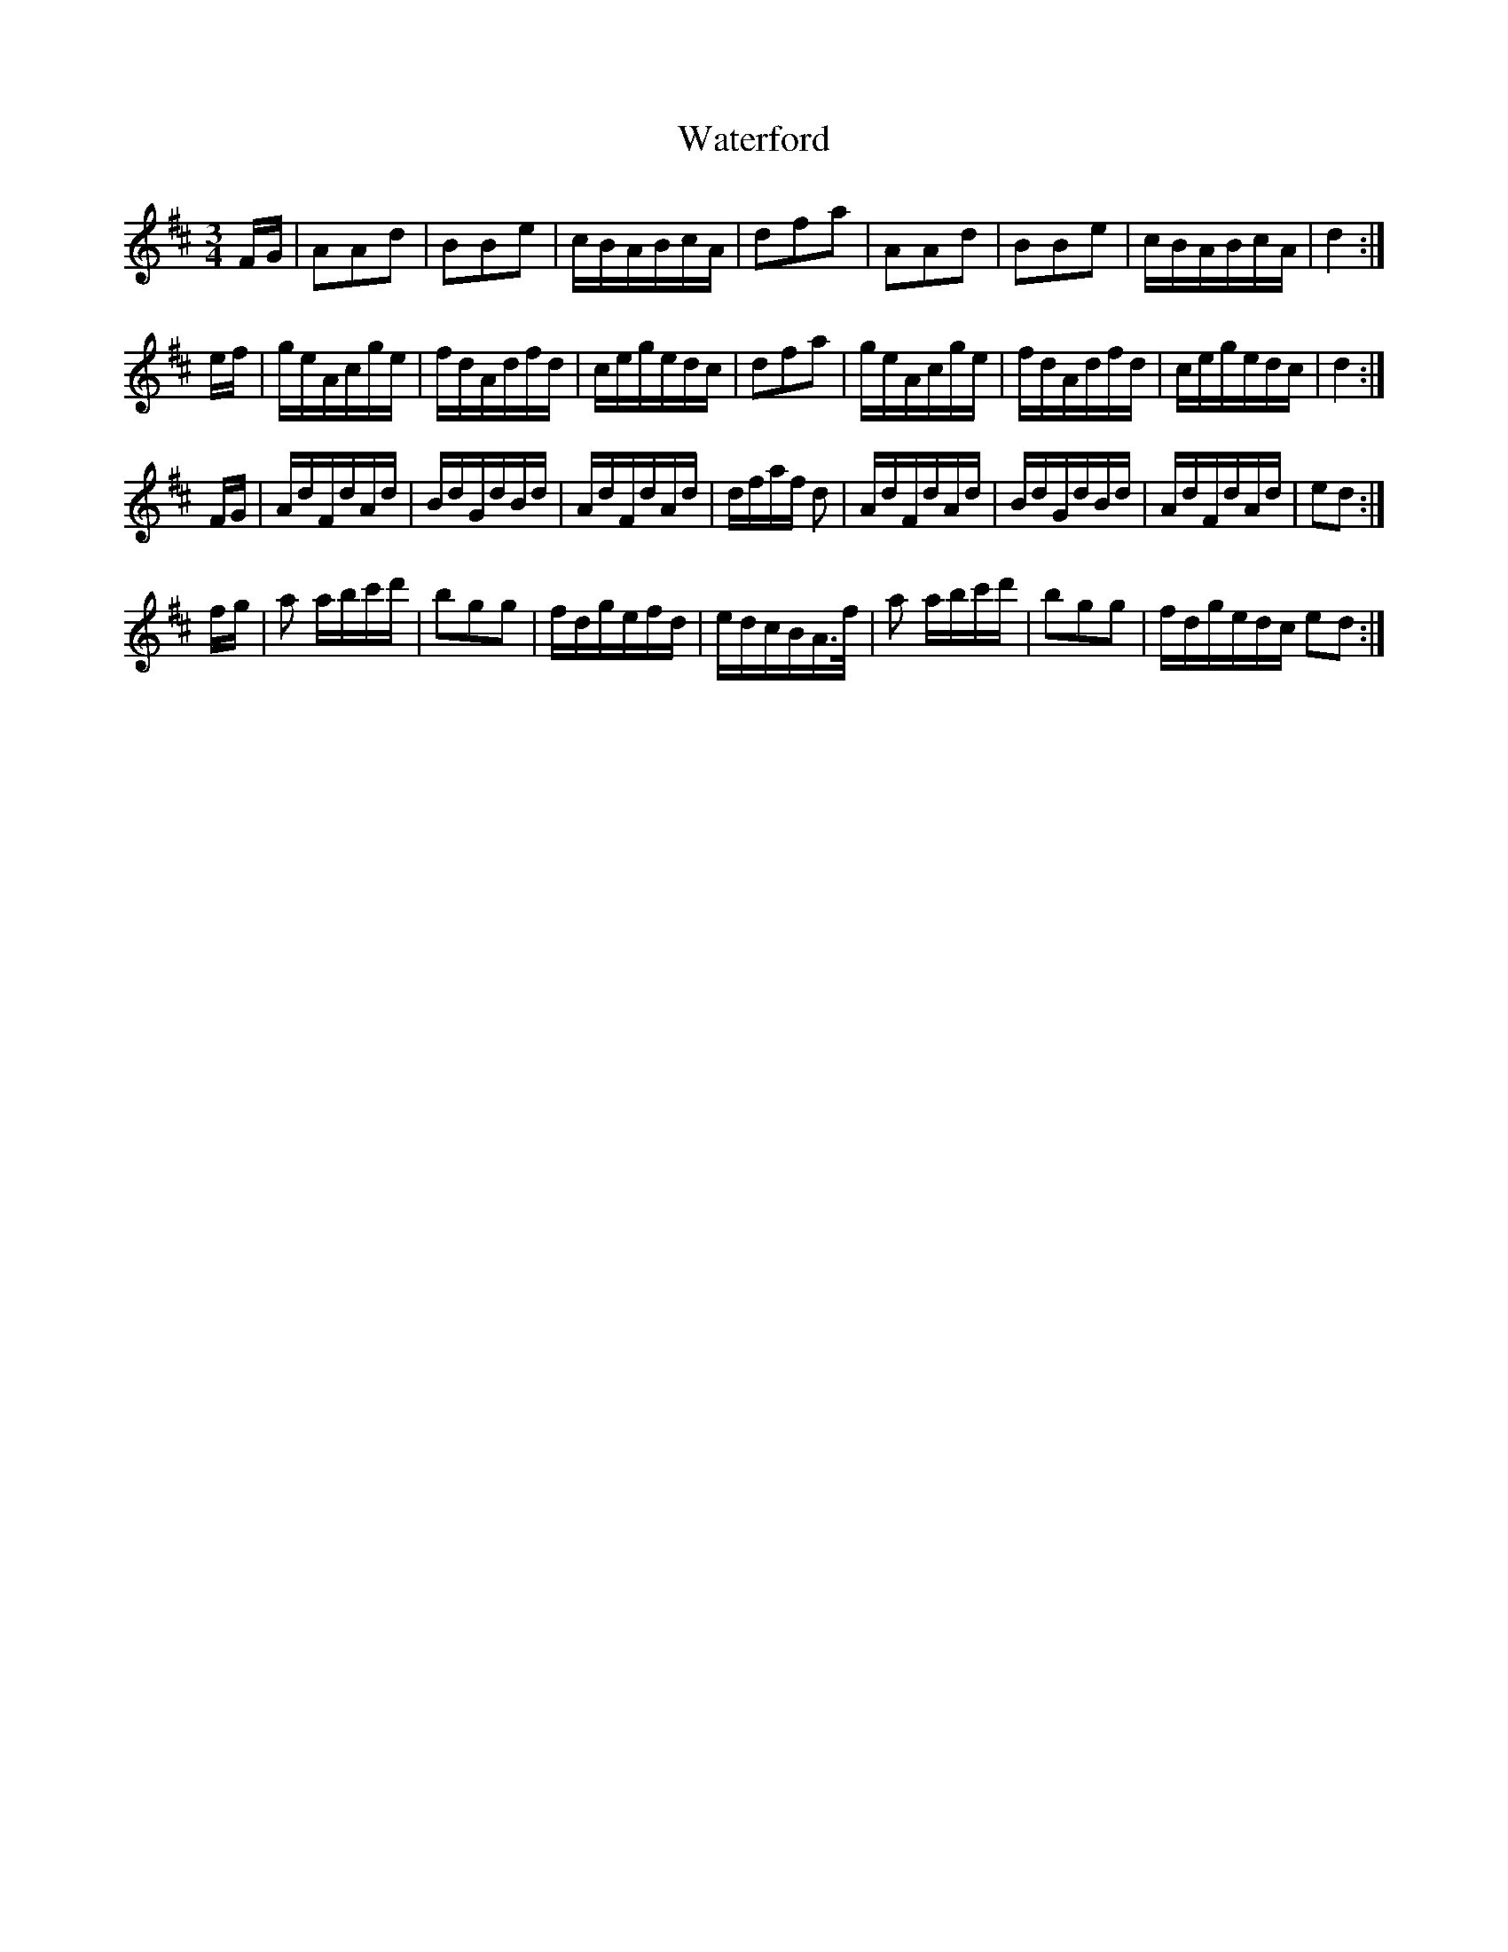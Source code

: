 X: 42176
T: Waterford
R: waltz
M: 3/4
K: Dmajor
F/G/|AAd|BBe|c/B/A/B/c/A/|dfa|AAd|BBe|c/B/A/B/c/A/|d2:|
e/f/|g/e/A/c/g/e/|f/d/A/d/f/d/|c/e/g/e/d/c/|dfa|g/e/A/c/g/e/|f/d/A/d/f/d/|c/e/g/e/d/c/|d2:|
F/G/|A/d/F/d/A/d/|B/d/G/d/B/d/|A/d/F/d/A/d/|d/f/a/f/ d|A/d/F/d/A/d/|B/d/G/d/B/d/|A/d/F/d/A/d/|ed:|
f/g/|a a/b/c'/d'/|bgg|f/d/g/e/f/d/|e/d/c/B/A/>f/|a a/b/c'/d'/|bgg|f/d/g/e/d/c/ ed:|

